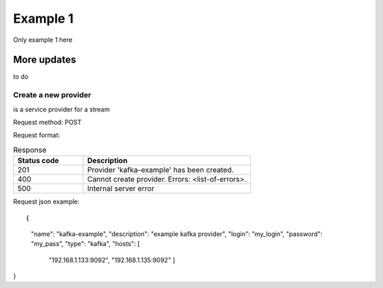 Example 1
=======
Only example 1 here

More updates 
------------
to do

Create a new provider
~~~~~~~~~~~~~~~~~~~~~

.. sidebar:: Provider
is a service provider for a stream

Request method: POST

Request format: 

.. http:post:: http://{domain}/v1/providers

.. csv-table::  Response
  :header: "Status code","Description"
  :widths: 25, 60

  "201", "Provider 'kafka-example' has been created."
  "400", "Cannot create provider. Errors: <list-of-errors>."
  "500", "Internal server error"

Request json example::

{
     "name": "kafka-example",
     "description": "example kafka provider",
     "login": "my_login",
     "password": "my_pass",
     "type": "kafka",
     "hosts": [
       "192.168.1.133:9092",
       "192.168.1.135:9092"
       ]
}


